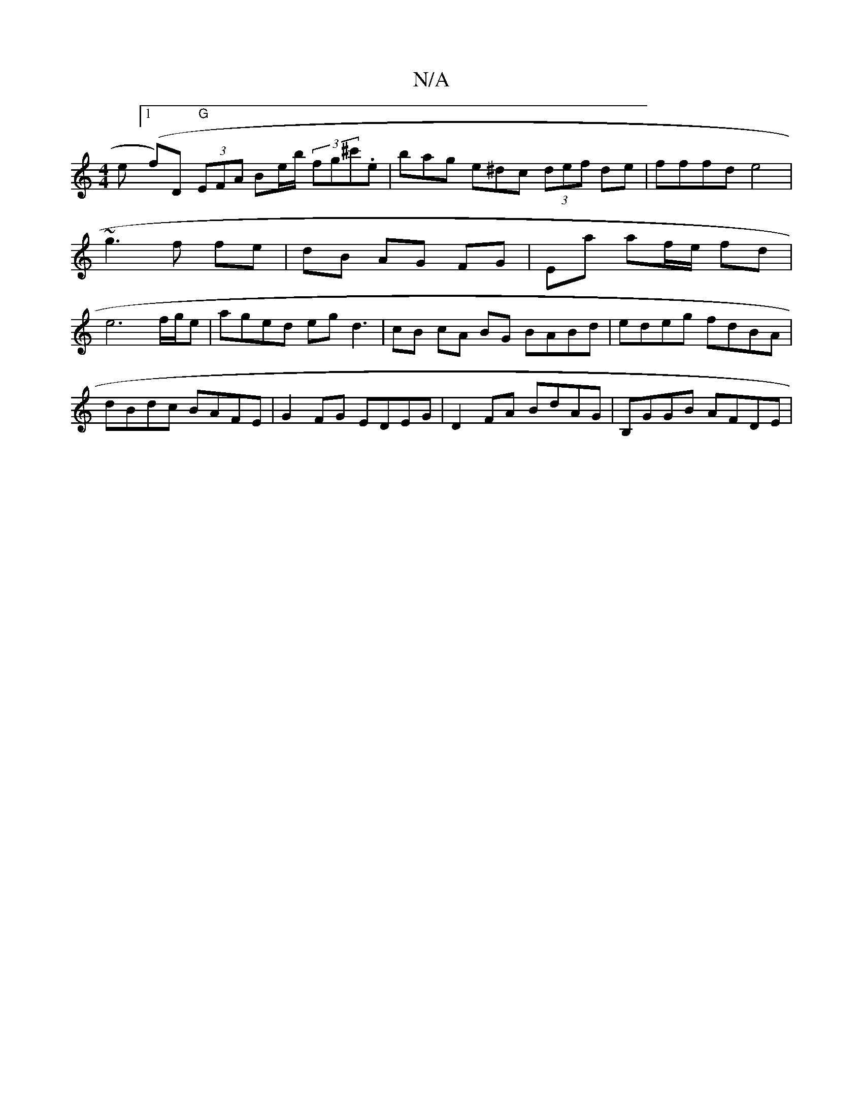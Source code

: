 X:1
T:N/A
M:4/4
R:N/A
K:Cmajor
e([1 f)D "G" (3EFA Be/b/ (3fg^c'.e | bag e^dc (3def de | fffd e4 | ~g3 f fe | dB AG FG | Ea alf/e/ fd | e6 f/g/e|aged egd3|cB cA BG BABd | edeg fdBA |
dBdc BAFE | G2 FG EDEG | D2FA BdAG | B,GGB AFDE |